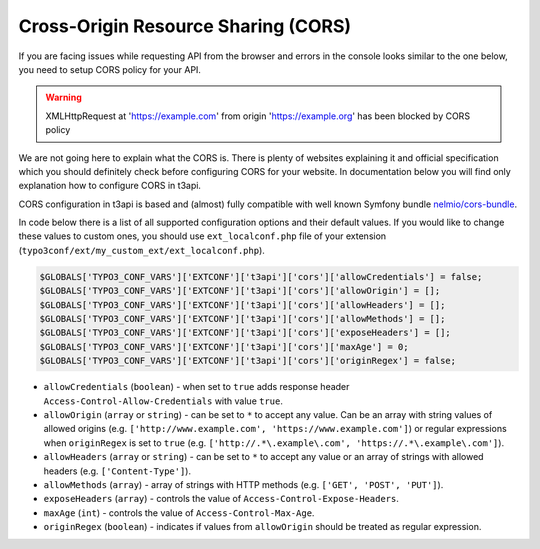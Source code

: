 .. _cors:

=====================================
Cross-Origin Resource Sharing (CORS)
=====================================

If you are facing issues while requesting API from the browser and errors in the console looks similar to the one below, you need to setup CORS policy for your API.

.. warning::

   XMLHttpRequest at 'https://example.com' from origin 'https://example.org' has been blocked by CORS policy

We are not going here to explain what the CORS is. There is plenty of websites explaining it and official specification which you should definitely check before configuring CORS for your website. In documentation below you will find only explanation how to configure CORS in t3api.

CORS configuration in t3api is based and (almost) fully compatible with well known Symfony bundle `nelmio/cors-bundle <https://github.com/nelmio/NelmioCorsBundle>`__.

In code below there is a list of all supported configuration options and their default values. If you would like to change these values to custom ones, you should use ``ext_localconf.php`` file of your extension (``typo3conf/ext/my_custom_ext/ext_localconf.php``).

.. code-block:: php

   $GLOBALS['TYPO3_CONF_VARS']['EXTCONF']['t3api']['cors']['allowCredentials'] = false;
   $GLOBALS['TYPO3_CONF_VARS']['EXTCONF']['t3api']['cors']['allowOrigin'] = [];
   $GLOBALS['TYPO3_CONF_VARS']['EXTCONF']['t3api']['cors']['allowHeaders'] = [];
   $GLOBALS['TYPO3_CONF_VARS']['EXTCONF']['t3api']['cors']['allowMethods'] = [];
   $GLOBALS['TYPO3_CONF_VARS']['EXTCONF']['t3api']['cors']['exposeHeaders'] = [];
   $GLOBALS['TYPO3_CONF_VARS']['EXTCONF']['t3api']['cors']['maxAge'] = 0;
   $GLOBALS['TYPO3_CONF_VARS']['EXTCONF']['t3api']['cors']['originRegex'] = false;

- ``allowCredentials`` (``boolean``) - when set to ``true`` adds response header ``Access-Control-Allow-Credentials`` with value ``true``.

- ``allowOrigin`` (``array`` or ``string``) - can be set to ``*`` to accept any value. Can be an array with string values of allowed origins (e.g. ``['http://www.example.com', 'https://www.example.com']``) or regular expressions when ``originRegex`` is set to ``true`` (e.g. ``['http://.*\.example\.com', 'https://.*\.example\.com']``).

- ``allowHeaders`` (``array`` or ``string``) - can be set to ``*`` to accept any value or an array of strings with allowed headers (e.g. ``['Content-Type']``).

- ``allowMethods`` (``array``) - array of strings with HTTP methods (e.g. ``['GET', 'POST', 'PUT']``).

- ``exposeHeaders`` (``array``) - controls the value of ``Access-Control-Expose-Headers``.

- ``maxAge`` (``int``) - controls the value of ``Access-Control-Max-Age``.

- ``originRegex`` (``boolean``) - indicates if values from ``allowOrigin`` should be treated as regular expression.
